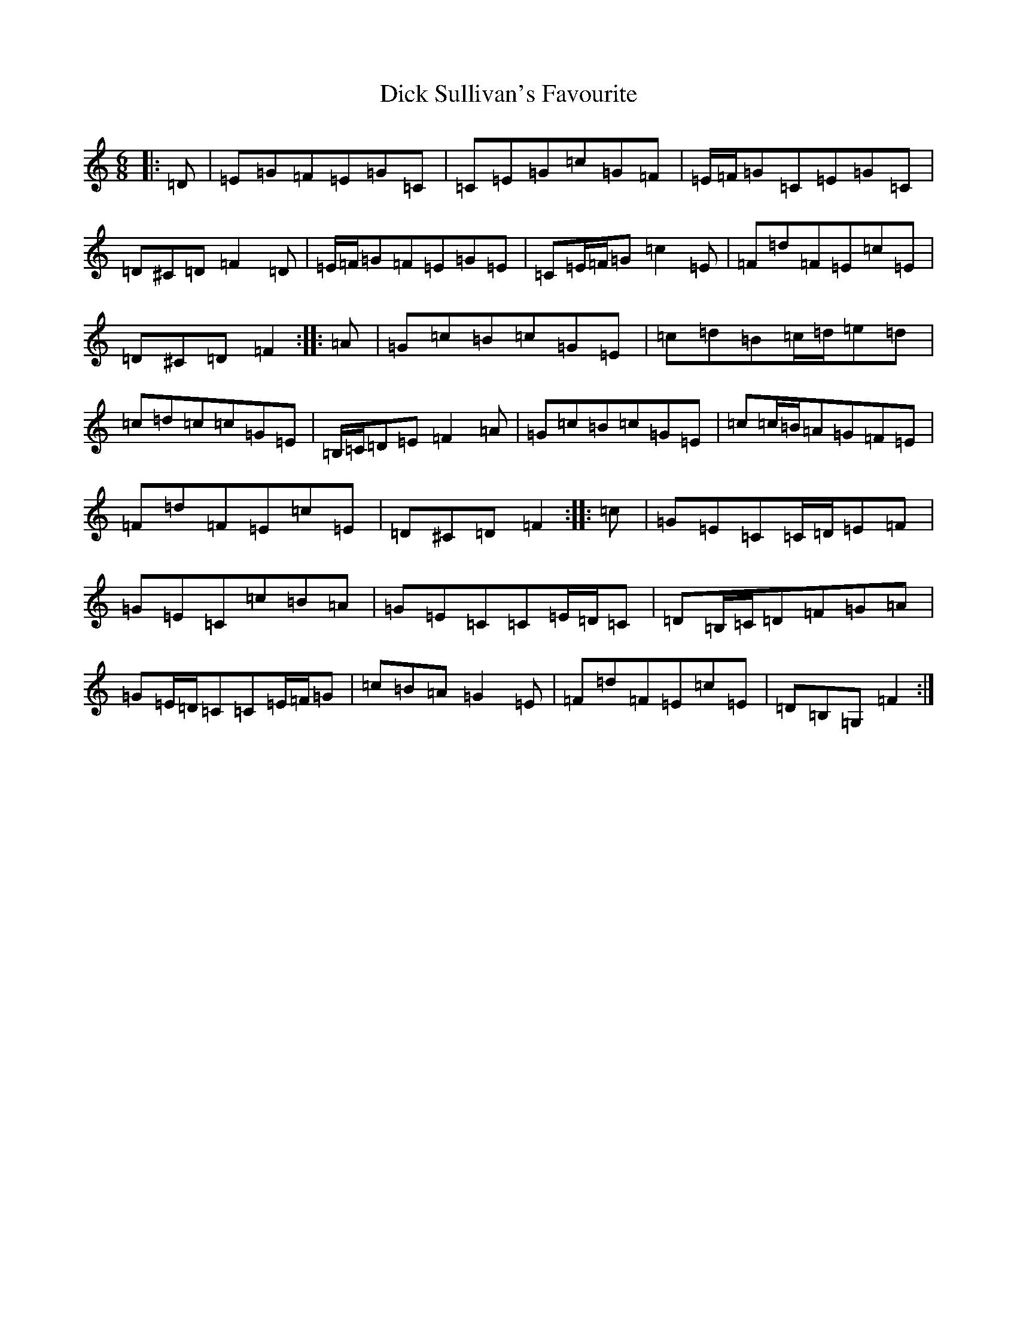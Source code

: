 X: 5203
T: Dick Sullivan's Favourite
S: https://thesession.org/tunes/11878#setting11878
R: jig
M:6/8
L:1/8
K: C Major
|:=D|=E=G=F=E=G=C|=C=E=G=c=G=F|=E/2=F/2=G=C=E=G=C|=D^C=D=F2=D|=E/2=F/2=G=F=E=G=E|=C=E/2=F/2=G=c2=E|=F=d=F=E=c=E|=D^C=D=F2:||:=A|=G=c=B=c=G=E|=c=d=B=c/2=d/2=e=d|=c=d=c=c=G=E|=B,/2=C/2=D=E=F2=A|=G=c=B=c=G=E|=c=c/2=B/2=A=G=F=E|=F=d=F=E=c=E|=D^C=D=F2:||:=c|=G=E=C=C/2=D/2=E=F|=G=E=C=c=B=A|=G=E=C=C=E/2=D/2=C|=D=B,/2=C/2=D=F=G=A|=G=E/2=D/2=C=C=E/2=F/2=G|=c=B=A=G2=E|=F=d=F=E=c=E|=D=B,=G,=F2:|